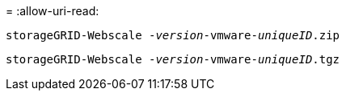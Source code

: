 = 
:allow-uri-read: 


`storageGRID-Webscale -_version_-vmware-_uniqueID_.zip`

`storageGRID-Webscale -_version_-vmware-_uniqueID_.tgz`
